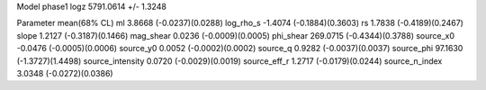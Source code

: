 Model phase1
logz            5791.0614 +/- 1.3248

Parameter            mean(68% CL)
ml                   3.8668 (-0.0237)(0.0288)
log_rho_s            -1.4074 (-0.1884)(0.3603)
rs                   1.7838 (-0.4189)(0.2467)
slope                1.2127 (-0.3187)(0.1466)
mag_shear            0.0236 (-0.0009)(0.0005)
phi_shear            269.0715 (-0.4344)(0.3788)
source_x0            -0.0476 (-0.0005)(0.0006)
source_y0            0.0052 (-0.0002)(0.0002)
source_q             0.9282 (-0.0037)(0.0037)
source_phi           97.1630 (-1.3727)(1.4498)
source_intensity     0.0720 (-0.0029)(0.0019)
source_eff_r         1.2717 (-0.0179)(0.0244)
source_n_index       3.0348 (-0.0272)(0.0386)
